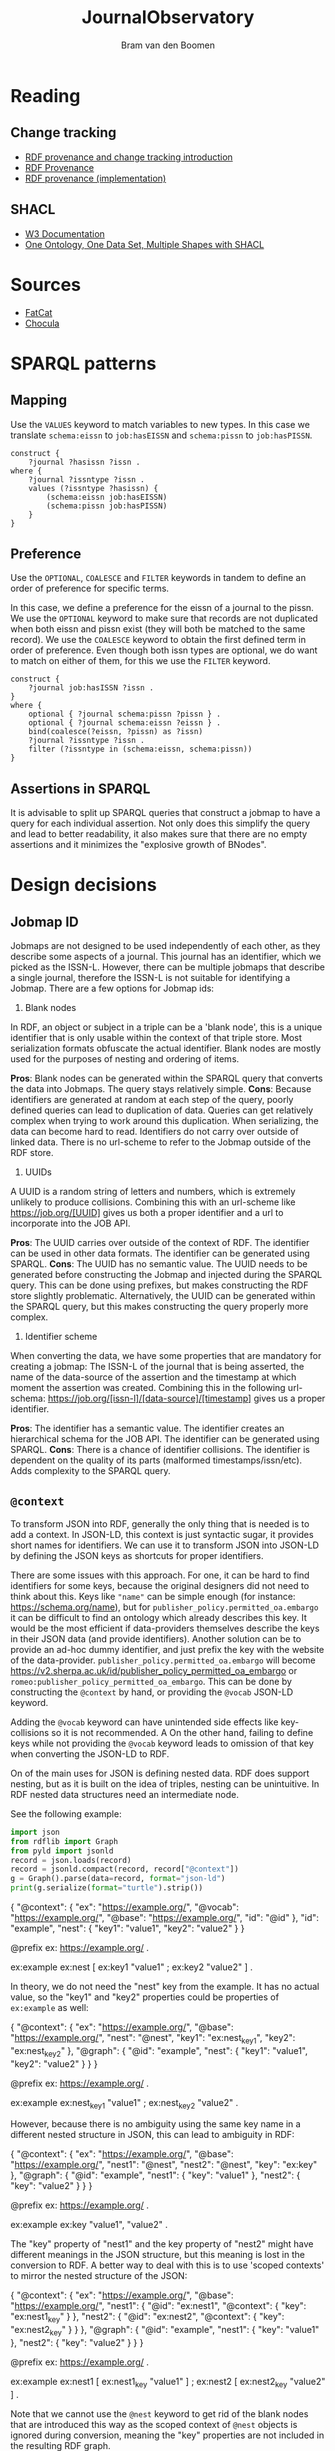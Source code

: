 #+title: JournalObservatory
#+author: Bram van den Boomen

* Reading

** Change tracking

- [[file:docs/Drift-a-LOD2016_paper_4.pdf][RDF provenance and change tracking introduction]]
- [[file:docs/swj2969.pdf][RDF Provenance]]
- [[file:docs/oc_ocdm_eswc2022.pdf][RDF provenance (implementation)]]
  
** SHACL
- [[https://www.w3.org/TR/shacl/][W3 Documentation]]
- [[https://www.youtube.com/watch?v=apG5K3zc4V0][One Ontology, One Data Set, Multiple Shapes with SHACL]]

* Sources

- [[https://github.com/internetarchive/fatcat][FatCat]]
- [[https://github.com/internetarchive/chocula][Chocula]]

* SPARQL patterns

** Mapping

Use the =VALUES= keyword to match variables to new types.
In this case we translate =schema:eissn= to =job:hasEISSN= and =schema:pissn= to =job:hasPISSN=.

#+begin_src sparql
construct {
    ?journal ?hasissn ?issn .
where {
    ?journal ?issntype ?issn .
    values (?issntype ?hasissn) {
        (schema:eissn job:hasEISSN)
        (schema:pissn job:hasPISSN)
    }
}
#+end_src

** Preference

Use the =OPTIONAL=, =COALESCE= and =FILTER= keywords in tandem to define an order of preference for specific terms.

In this case, we define a preference for the eissn of a journal to the pissn. We use the =OPTIONAL= keyword to make sure that records are not duplicated when both eissn and pissn exist (they will both be matched to the same record). We use the =COALESCE= keyword to obtain the first defined term in order of preference. Even though both issn types are optional, we do want to match on either of them, for this we use the =FILTER= keyword.

#+begin_src sparql
construct {
    ?journal job:hasISSN ?issn .
}
where {
    optional { ?journal schema:pissn ?pissn } .
    optional { ?journal schema:eissn ?eissn } .
    bind(coalesce(?eissn, ?pissn) as ?issn)
    ?journal ?issntype ?issn .
    filter (?issntype in (schema:eissn, schema:pissn))
}
#+end_src

** Assertions in SPARQL

It is advisable to split up SPARQL queries that construct a jobmap to have a query for each individual assertion. Not only does this simplify the query and lead to better readability, it also makes sure that there are no empty assertions and it minimizes the "explosive growth of BNodes".

* Design decisions

** Jobmap ID

Jobmaps are not designed to be used independently of each other, as they describe some aspects of a journal. This journal has an identifier, which we picked as the ISSN-L. However, there can be multiple jobmaps that describe a single journal, therefore the ISSN-L is not suitable for identifying a Jobmap. There are a few options for Jobmap ids:

1. Blank nodes
In RDF, an object or subject in a triple can be a 'blank node', this is a unique identifier that is only usable within the context of that triple store. Most serialization formats obfuscate the actual identifier. Blank nodes are mostly used for the purposes of nesting and ordering of items.

*Pros*:
Blank nodes can be generated within the SPARQL query that converts the data into Jobmaps. The query stays relatively simple.
*Cons*:
Because identifiers are generated at random at each step of the query, poorly defined queries can lead to duplication of data. Queries can get relatively complex when trying to work around this duplication.
When serializing, the data can become hard to read.
Identifiers do not carry over outside of linked data. There is no url-scheme to refer to the Jobmap outside of the RDF store.

2. UUIDs
A UUID is a random string of letters and numbers, which is extremely unlikely to produce collisions. Combining this with an url-scheme like <https://job.org/[UUID]> gives us both a proper identifier and a url to incorporate into the JOB API.

*Pros*:
The UUID carries over outside of the context of RDF. The identifier can be used in other data formats.
The identifier can be generated using SPARQL.
*Cons*:
The UUID has no semantic value.
The UUID needs to be generated before constructing the Jobmap and injected during the SPARQL query. This can be done using prefixes, but makes constructing the RDF store slightly problematic. Alternatively, the UUID can be generated within the SPARQL query, but this makes constructing the query properly more complex.

3. Identifier scheme
When converting the data, we have some properties that are mandatory for creating a jobmap: The ISSN-L of the journal that is being asserted, the name of the data-source of the assertion and the timestamp at which moment the assertion was created. Combining this in the following url-schema: <https://job.org/[issn-l]/[data-source]/[timestamp]> gives us a proper identifier.

*Pros*:
The identifier has a semantic value.
The identifier creates an hierarchical schema for the JOB API.
The identifier can be generated using SPARQL.
*Cons*:
There is a chance of identifier collisions.
The identifier is dependent on the quality of its parts (malformed timestamps/issn/etc).
Adds complexity to the SPARQL query.
** =@context=

To transform JSON into RDF, generally the only thing that is needed is to add a context. In JSON-LD, this context is just syntactic sugar, it provides short names for identifiers. We can use it to transform JSON into JSON-LD by defining the JSON keys as shortcuts for proper identifiers.

There are some issues with this approach. For one, it can be hard to find identifiers for some keys, because the original designers did not need to think about this. Keys like ="name"= can be simple enough (for instance: <https://schema.org/name>), but for =publisher_policy.permitted_oa.embargo= it can be difficult to find an ontology which already describes this key. It would be the most efficient if data-providers themselves describe the keys in their JSON data (and provide identifiers). Another solution can be to provide an ad-hoc dummy identifier, and just prefix the key with the website of the data-provider. =publisher_policy.permitted_oa.embargo= will become <https://v2.sherpa.ac.uk/id/publisher_policy_permitted_oa_embargo> or =romeo:publisher_policy_permitted_oa_embargo=. This can be done by constructing the =@context= by hand, or providing the =@vocab= JSON-LD keyword.

Adding the =@vocab= keyword can have unintended side effects like key-collisions so it is not recommended. A On the other hand, failing to define keys while not providing the =@vocab= keyword leads to omission of that key when converting the JSON-LD to RDF.

On of the main uses for JSON is defining nested data. RDF does support nesting, but as it is built on the idea of triples, nesting can be unintuitive. In RDF nested data structures need an intermediate node.

See the following example:

#+name: jld-to-ttl
#+begin_src python :results output :wrap example ttl :var record=approach1
import json
from rdflib import Graph
from pyld import jsonld
record = json.loads(record)
record = jsonld.compact(record, record["@context"])
g = Graph().parse(data=record, format="json-ld")
print(g.serialize(format="turtle").strip())
#+end_src

#+name: approach1
#+begin_example json
{
  "@context": {
    "ex": "https://example.org/",
    "@vocab": "https://example.org/",
    "@base": "https://example.org/",
    "id": "@id"
  },
  "id": "example",
  "nest": {
    "key1": "value1",
    "key2": "value2"
  }
}
#+end_example
#+call: jld-to-ttl(approach1)
#+RESULTS:
#+begin_example ttl
@prefix ex: <https://example.org/> .

ex:example ex:nest [ ex:key1 "value1" ;
            ex:key2 "value2" ] .
#+end_example

In theory, we do not need the "nest" key from the example. It has no actual value, so the "key1" and "key2" properties could be properties of =ex:example= as well:

#+name: approach2
#+begin_example json
{
  "@context": {
    "ex": "https://example.org/",
    "@base": "https://example.org/",
    "nest": "@nest",
    "key1": "ex:nest_key1",
    "key2": "ex:nest_key2"
  },
  "@graph": {
    "@id": "example",
    "nest": {
      "key1": "value1",
      "key2": "value2"
    }
  }
}
 #+end_example
#+call: jld-to-ttl(approach2)

#+RESULTS:
#+begin_example ttl
@prefix ex: <https://example.org/> .

ex:example ex:nest_key1 "value1" ;
    ex:nest_key2 "value2" .
#+end_example

However, because there is no ambiguity using the same key name in a different nested structure in JSON, this can lead to ambiguity in RDF:

#+name: approach3
#+begin_example json
{
  "@context": {
    "ex": "https://example.org/",
    "@base": "https://example.org/",
    "nest1": "@nest",
    "nest2": "@nest",
    "key": "ex:key"
  },
  "@graph": {
    "@id": "example",
    "nest1": {
      "key": "value1"
    },
    "nest2": {
      "key": "value2"
    }
  }
}
#+end_example
#+call: jld-to-ttl(approach3)

#+RESULTS:
#+begin_example ttl
@prefix ex: <https://example.org/> .

ex:example ex:key "value1",
        "value2" .
#+end_example

The "key" property of "nest1" and the key property of "nest2" might have different meanings in the JSON structure, but this meaning is lost in the conversion to RDF. A better way to deal with this is to use 'scoped contexts' to mirror the nested structure of the JSON:

#+name: approach4
#+begin_example json
{
  "@context": {
    "ex": "https://example.org/",
    "@base": "https://example.org/",
    "nest1": {
      "@id": "ex:nest1",
      "@context": {
        "key": "ex:nest1_key"
      }
    },
    "nest2": {
      "@id": "ex:nest2",
      "@context": {
        "key": "ex:nest2_key"
      }
    }
  },
  "@graph": {
    "@id": "example",
    "nest1": {
      "key": "value1"
    },
    "nest2": {
      "key": "value2"
    }
  }
}
 #+end_example
#+call: jld-to-ttl(approach4)

#+RESULTS:
#+begin_example ttl
@prefix ex: <https://example.org/> .

ex:example ex:nest1 [ ex:nest1_key "value1" ] ;
    ex:nest2 [ ex:nest2_key "value2" ] .
#+end_example

Note that we cannot use the =@nest= keyword to get rid of the blank nodes that are introduced this way as the scoped context of =@nest= objects is ignored during conversion, meaning the "key" properties are not included in the resulting RDF graph.

To minimize the use of blank nodes, as they can complicate the data-structure, it is recommended to use [[approach2]] or [[approach3]] when it does not lead to ambiguity an to use [[approach4]] otherwise.
* Database comparison
** Apache Jena/Fuseki

Apache Jena is a set of tools to work with semantic data. Fuseki is the packaged tool to serve a SPARQL endpoint. Jena has its own database-backend, called TDB.

Pros:
- Free and Open Source
- Active development
- Extensive Documentation
- Web-interface
- Flexible Tooling

Cons:
- Almost no configuration via web-interface
- Cumbersome setup
- No first-class integration with rdflib (parsing a graph with SPARQLStore backend is very slow)
- Bulk import can be difficult

** blazegraph

Blazegraph is a performant SPARQL store. It has been acquired by Amazon.

Pros:
- Free and Open Source
- Performant
- Fairly easy setup

Cons:
- Very little development
- Little documentation
- No first-class integration with rdflib

** virtuoso

Virtuoso is a Graph database that offers SPARQL and SQL endpoints.

Pros:
- Open Source
- Flexible, not constrained to SPARQL

Cons:
- Not free
- Difficult setup
- No first-class integration with rdflib

** Neo4j/n10s

Neo4j is a popular Graph database. n10s is an extension that adds semantic technologies to the Neo4j database.

Pros:
- Open Source
- Flexible, not constrained to SPARQL
- Popular, active development
- Extensive documentation
- First class integration with rdflib

Cons:
- No real support for SPARQL
- n10s is not core functionality

* Fuseki Setup

To deploy the server, we use Docker/Podman.

Build the container:
#+begin_src sh
podman build -t fuseki ./jena
#+end_src

Run the container in server mode:
#+begin_src sh :var DB_DIR="/home/bram/CWTS/Apps/fuseki" :var DATA_DIR="/home/bram/CWTS/data/doaj/rdf" :results none
echo "${DB_DIR}"
podman run -d \
    -p 3030:3030 \
    -v "${DB_DIR}/databases":/fuseki/databases \
    -v "${DB_DIR}/configuration":/fuseki/configuration \
    -v "${DATA_DIR}":/data \
    --name fuseki \
    fuseki
#+end_src

Importing data can be a little difficult, as data cannot be imported in an existing database while Fuseki is running. To import data into an existing database, stop the fuseki-server and run the bulk_import script. Data can be imported in a new graph. After the import in a new graph, the graph can be added in the web-interface by providing the same name as the data dump:
#+begin_src sh :var DB_DIR="/home/bram/CWTS/Apps/fuseki" DATA_DIR="/home/bram/CWTS/data/doaj/rdf" data_dump_name="doaj_import_20220823"
podman run \
    -v ${DB_DIR}/databases:/fuseki/databases \
    -v ${DB_DIR}/configuration:/fuseki/configuration \
    -v ${DATA_DIR}:/data \
    --name fuseki \
    fuseki \
    ./bulk_import.sh ${data_dump_name} /data
#+end_src

Databases can contain multiple graphs. To make sure that the default graph returns results from all other graphs edit the corresponding =.ttl= file in =${DB_DIR}/configuration/=:

#+begin_src ttl
...
:tdb_dataset_readwrite
        tdb2:unionDefaultGraph true ; 
...
#+end_src

To delete a database remove its =.ttl= configuration from =${DB_DIR}/configuration=. 

#+begin_src sh :var DB_DIR="/home/bram/CWTS/Apps/fuseki" DATA_DIR="/home/bram/CWTS/data/doaj/rdf" data_dump_name="doaj_import_20220823"
rm "${DB_DIR}/configuration/${data_dump_name}.ttl"
#+end_src

To delete a databases contents, remove its folder from =${DB_DIR}/databases=.

#+begin_src sh :var DB_DIR="/home/bram/CWTS/Apps/fuseki" DATA_DIR="/home/bram/CWTS/data/doaj/rdf" data_dump_name="doaj_import_20220823"
rm -r "${DB_DIR}/databases/${data_dump_name}"
#+end_src

